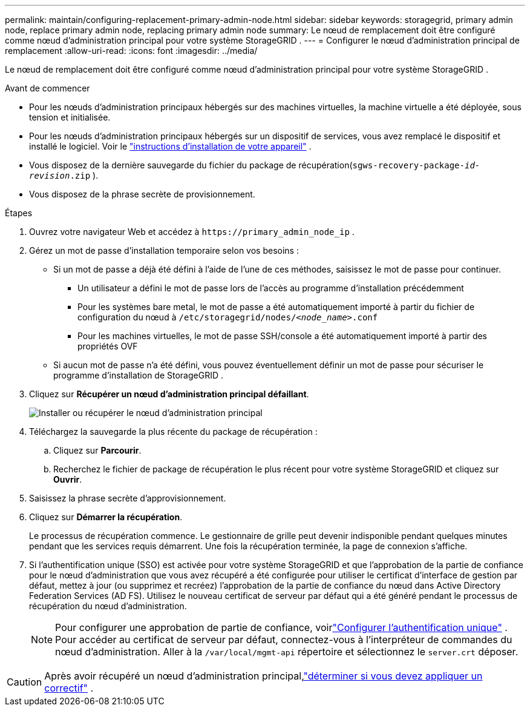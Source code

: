 ---
permalink: maintain/configuring-replacement-primary-admin-node.html 
sidebar: sidebar 
keywords: storagegrid, primary admin node, replace primary admin node, replacing primary admin node 
summary: Le nœud de remplacement doit être configuré comme nœud d’administration principal pour votre système StorageGRID . 
---
= Configurer le nœud d'administration principal de remplacement
:allow-uri-read: 
:icons: font
:imagesdir: ../media/


[role="lead"]
Le nœud de remplacement doit être configuré comme nœud d’administration principal pour votre système StorageGRID .

.Avant de commencer
* Pour les nœuds d’administration principaux hébergés sur des machines virtuelles, la machine virtuelle a été déployée, sous tension et initialisée.
* Pour les nœuds d’administration principaux hébergés sur un dispositif de services, vous avez remplacé le dispositif et installé le logiciel.  Voir le https://docs.netapp.com/us-en/storagegrid-appliances/installconfig/index.html["instructions d'installation de votre appareil"^] .
* Vous disposez de la dernière sauvegarde du fichier du package de récupération(`sgws-recovery-package-_id-revision_.zip` ).
* Vous disposez de la phrase secrète de provisionnement.


.Étapes
. Ouvrez votre navigateur Web et accédez à `\https://primary_admin_node_ip` .
. Gérez un mot de passe d'installation temporaire selon vos besoins :
+
** Si un mot de passe a déjà été défini à l’aide de l’une de ces méthodes, saisissez le mot de passe pour continuer.
+
*** Un utilisateur a défini le mot de passe lors de l'accès au programme d'installation précédemment
*** Pour les systèmes bare metal, le mot de passe a été automatiquement importé à partir du fichier de configuration du nœud à `/etc/storagegrid/nodes/_<node_name>_.conf`
*** Pour les machines virtuelles, le mot de passe SSH/console a été automatiquement importé à partir des propriétés OVF


** Si aucun mot de passe n'a été défini, vous pouvez éventuellement définir un mot de passe pour sécuriser le programme d'installation de StorageGRID .


. Cliquez sur *Récupérer un nœud d'administration principal défaillant*.
+
image::../media/install_or_recover_primary_admin_node.png[Installer ou récupérer le nœud d'administration principal]

. Téléchargez la sauvegarde la plus récente du package de récupération :
+
.. Cliquez sur *Parcourir*.
.. Recherchez le fichier de package de récupération le plus récent pour votre système StorageGRID et cliquez sur *Ouvrir*.


. Saisissez la phrase secrète d’approvisionnement.
. Cliquez sur *Démarrer la récupération*.
+
Le processus de récupération commence.  Le gestionnaire de grille peut devenir indisponible pendant quelques minutes pendant que les services requis démarrent.  Une fois la récupération terminée, la page de connexion s'affiche.

. Si l'authentification unique (SSO) est activée pour votre système StorageGRID et que l'approbation de la partie de confiance pour le nœud d'administration que vous avez récupéré a été configurée pour utiliser le certificat d'interface de gestion par défaut, mettez à jour (ou supprimez et recréez) l'approbation de la partie de confiance du nœud dans Active Directory Federation Services (AD FS).  Utilisez le nouveau certificat de serveur par défaut qui a été généré pendant le processus de récupération du nœud d’administration.
+

NOTE: Pour configurer une approbation de partie de confiance, voirlink:../admin/configuring-sso.html["Configurer l'authentification unique"] . Pour accéder au certificat de serveur par défaut, connectez-vous à l’interpréteur de commandes du nœud d’administration. Aller à la `/var/local/mgmt-api` répertoire et sélectionnez le `server.crt` déposer.




CAUTION: Après avoir récupéré un nœud d’administration principal,link:assess-hotfix-requirement-during-primary-admin-node-recovery.html["déterminer si vous devez appliquer un correctif"] .
